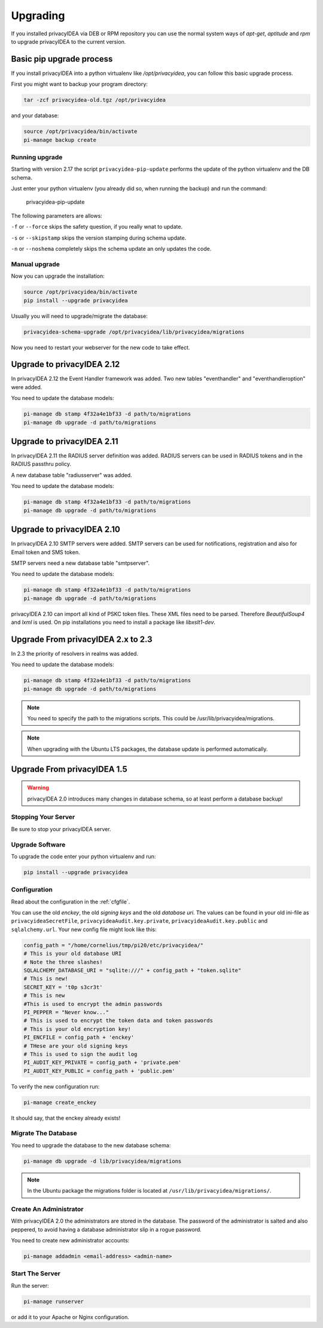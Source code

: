 .. _upgrade:

Upgrading
---------

If you installed privacyIDEA via DEB or RPM repository you can use the normal
system ways of *apt-get*, *aptitude* and *rpm* to upgrade privacyIDEA to the
current version.

Basic pip upgrade process
~~~~~~~~~~~~~~~~~~~~~~~~~

If you install privacyIDEA into a python virtualenv like */opt/privacyidea*,
you can follow this basic upgrade process.

First you might want to backup your program directory:

.. code-block:: bash

   tar -zcf privacyidea-old.tgz /opt/privacyidea

and your database:

.. code-block:: bash

   source /opt/privacyidea/bin/activate
   pi-manage backup create

Running upgrade
...............

Starting with version 2.17 the script ``privacyidea-pip-update`` performs the
update of the python virtualenv and the DB schema.

Just enter your python virtualenv (you already did so, when running the
backup) and run the command:

   privacyidea-pip-update

The following parameters are allows:

``-f`` or ``--force`` skips the safety question, if you really wnat to update.

``-s`` or ``--skipstamp`` skips the version stamping during schema update.

``-n`` or ``--noshema`` completely skips the schema update an only updates the code.


Manual upgrade
..............

Now you can upgrade the installation:

.. code-block:: bash

   source /opt/privacyidea/bin/activate
   pip install --upgrade privacyidea

Usually you will need to upgrade/migrate the database:

.. code-block:: bash

   privacyidea-schema-upgrade /opt/privacyidea/lib/privacyidea/migrations

Now you need to restart your webserver for the new code to take effect.


Upgrade to privacyIDEA 2.12
~~~~~~~~~~~~~~~~~~~~~~~~~~~

In privacyIDEA 2.12 the Event Handler framework was added.
Two new tables "eventhandler" and "eventhandleroption" were added.

You need to update the database models:

.. code-block:: bash

   pi-manage db stamp 4f32a4e1bf33 -d path/to/migrations
   pi-manage db upgrade -d path/to/migrations


Upgrade to privacyIDEA 2.11
~~~~~~~~~~~~~~~~~~~~~~~~~~~

In privacyIDEA 2.11 the RADIUS server definition was added.
RADIUS servers can be used in RADIUS tokens and in the
RADIUS passthru policy. 

A new database table "radiusserver" was added.

You need to update the database models:

.. code-block:: bash

   pi-manage db stamp 4f32a4e1bf33 -d path/to/migrations
   pi-manage db upgrade -d path/to/migrations


Upgrade to privacyIDEA 2.10
~~~~~~~~~~~~~~~~~~~~~~~~~~~

In privacyIDEA 2.10 SMTP servers were added. SMTP servers can be used for
notifications, registration and also for Email token and SMS token.

SMTP servers need a new database table "smtpserver".

You need to update the database models:

.. code-block:: bash

   pi-manage db stamp 4f32a4e1bf33 -d path/to/migrations
   pi-manage db upgrade -d path/to/migrations

privacyIDEA 2.10 can import all kind of PSKC token files. These XML files
need to be parsed. Therefore *BeautifulSoup4* and *lxml* is used. On pip
installations you need to install a package like *libxslt1-dev*.


Upgrade From privacyIDEA 2.x to 2.3
~~~~~~~~~~~~~~~~~~~~~~~~~~~~~~~~~~~

In 2.3 the priority of resolvers in realms was added.

You need to update the database models:

.. code-block:: bash

   pi-manage db stamp 4f32a4e1bf33 -d path/to/migrations
   pi-manage db upgrade -d path/to/migrations

.. note:: You need to specify the path to the migrations scripts.
   This could be /usr/lib/privacyidea/migrations.

.. note:: When upgrading with the Ubuntu LTS packages, the database
   update is performed automatically.

Upgrade From privacyIDEA 1.5
~~~~~~~~~~~~~~~~~~~~~~~~~~~~

.. warning:: privacyIDEA 2.0 introduces many changes in
   database schema, so at least perform a database backup!

Stopping Your Server
....................

Be sure to stop your privacyIDEA server.

Upgrade Software
................

To upgrade the code enter your python virtualenv and run:

.. code-block:: bash

   pip install --upgrade privacyidea

Configuration
.............

Read about the configuration in the :ref:`cfgfile`.

You can use the old `enckey`, the old `signing keys` and the
old `database uri`. The values can be found in your old ini-file 
as ``privacyideaSecretFile``, ``privacyideaAudit.key.private``, 
``privacyideaAudit.key.public`` and ``sqlalchemy.url``. Your new 
config file might look like this:

.. code-block:: python

   config_path = "/home/cornelius/tmp/pi20/etc/privacyidea/"
   # This is your old database URI
   # Note the three slashes!
   SQLALCHEMY_DATABASE_URI = "sqlite:///" + config_path + "token.sqlite"
   # This is new!
   SECRET_KEY = 't0p s3cr3t'
   # This is new 
   #This is used to encrypt the admin passwords
   PI_PEPPER = "Never know..."
   # This is used to encrypt the token data and token passwords
   # This is your old encryption key!
   PI_ENCFILE = config_path + 'enckey'
   # THese are your old signing keys
   # This is used to sign the audit log
   PI_AUDIT_KEY_PRIVATE = config_path + 'private.pem'
   PI_AUDIT_KEY_PUBLIC = config_path + 'public.pem'

To verify the new configuration run:

.. code-block:: bash

   pi-manage create_enckey

It should say, that the enckey already exists!

Migrate The Database
....................

You need to upgrade the database to the new database schema:

.. code-block:: bash

   pi-manage db upgrade -d lib/privacyidea/migrations

.. note:: In the Ubuntu package the migrations folder is located at
   ``/usr/lib/privacyidea/migrations/``.

Create An Administrator
.......................

With privacyIDEA 2.0 the administrators are stored in the database.
The password of the administrator is salted and also peppered, to avoid
having a database administrator slip in a rogue password.

You need to create new administrator accounts:

.. code-block:: bash

   pi-manage addadmin <email-address> <admin-name>

Start The Server
................

Run the server:

.. code-block:: bash

   pi-manage runserver

or add it to your Apache or Nginx configuration.

